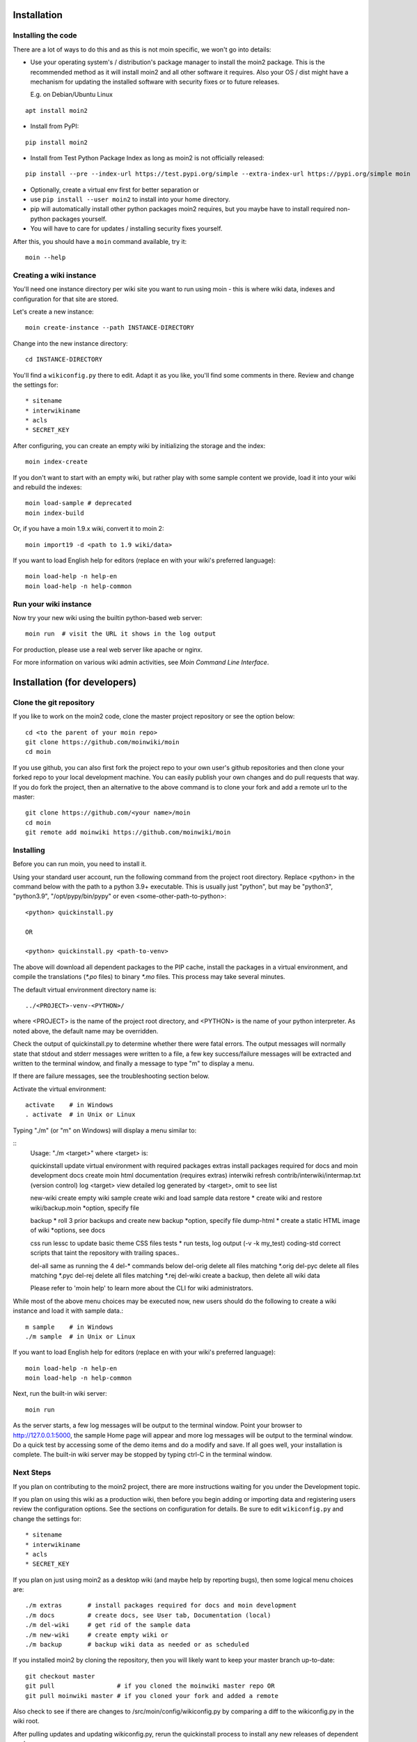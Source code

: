 ============
Installation
============

Installing the code
===================
There are a lot of ways to do this and as this is not moin specific,
we won't go into details:

- Use your operating system's / distribution's package manager to install the
  moin2 package. This is the recommended method as it will install moin2 and
  all other software it requires. Also your OS / dist might have a mechanism
  for updating the installed software with security fixes or to future releases.

  E.g. on Debian/Ubuntu Linux

::

 apt install moin2

- Install from PyPI:

::

 pip install moin2

- Install from Test Python Package Index as long as moin2 is not officially released:

::

  pip install --pre --index-url https://test.pypi.org/simple --extra-index-url https://pypi.org/simple moin

- Optionally, create a virtual env first for better separation or
- use ``pip install --user moin2`` to install into your home directory.
- pip will automatically install other python packages moin2 requires,
  but you maybe have to install required non-python packages yourself.
- You will have to care for updates / installing security fixes yourself.

After this, you should have a ``moin`` command available, try it:

::

 moin --help

Creating a wiki instance
========================

You'll need one instance directory per wiki site you want to run using moin -
this is where wiki data, indexes and configuration for that site are stored.

Let's create a new instance:

::

 moin create-instance --path INSTANCE-DIRECTORY

Change into the new instance directory:

::

 cd INSTANCE-DIRECTORY

You'll find a ``wikiconfig.py`` there to edit. Adapt it as you like,
you'll find some comments in there. Review and change the settings for::

 * sitename
 * interwikiname
 * acls
 * SECRET_KEY

After configuring, you can create an empty wiki by initializing the
storage and the index:

::

 moin index-create

If you don't want to start with an empty wiki, but rather play with some
sample content we provide, load it into your wiki and rebuild the indexes:

::

 moin load-sample # deprecated
 moin index-build

Or, if you have a moin 1.9.x wiki, convert it to moin 2:

::

  moin import19 -d <path to 1.9 wiki/data>

If you want to load English help for editors (replace en with your wiki's preferred language):

::

 moin load-help -n help-en
 moin load-help -n help-common

Run your wiki instance
======================
Now try your new wiki using the builtin python-based web server:

::

 moin run  # visit the URL it shows in the log output

For production, please use a real web server like apache or nginx.

For more information on various wiki admin activities, see `Moin Command Line Interface`.


=============================
Installation (for developers)
=============================

Clone the git repository
========================
If you like to work on the moin2 code, clone the master project repository
or see the option below:

::

 cd <to the parent of your moin repo>
 git clone https://github.com/moinwiki/moin
 cd moin

If you use github, you can also first fork the project repo to your own
user's github repositories and then clone your forked repo to your local
development machine. You can easily publish your own changes and
do pull requests that way. If you do fork the project, then an alternative
to the above command is to clone your fork and add a remote url to the
master::

 git clone https://github.com/<your name>/moin
 cd moin
 git remote add moinwiki https://github.com/moinwiki/moin

Installing
==========
Before you can run moin, you need to install it.

Using your standard user account, run the following command
from the project root directory. Replace <python> in the command
below with the path to a python 3.9+ executable. This is usually
just "python", but may be "python3", "python3.9", "/opt/pypy/bin/pypy"
or even <some-other-path-to-python>:

::

 <python> quickinstall.py

 OR

 <python> quickinstall.py <path-to-venv>

The above will download all dependent packages to the PIP cache,
install the packages in a virtual environment, and compile the translations
(`*.po` files) to binary `*.mo` files. This process may take several minutes.

The default virtual environment directory name is:

::

 ../<PROJECT>-venv-<PYTHON>/

where <PROJECT> is the name of the project root directory, and <PYTHON>
is the name of your python interpreter. As noted above, the default
name may be overridden.

Check the output of quickinstall.py to determine whether there were
fatal errors. The output messages will normally state that stdout
and stderr messages were written to a file, a few key success/failure
messages will be extracted and written to the terminal window, and
finally a message to type "m" to display a menu.

If there are failure messages, see the troubleshooting section below.

Activate the virtual environment::

 activate    # in Windows
 . activate  # in Unix or Linux

Typing "./m" (or "m" on Windows) will display a menu similar to:

::
    Usage: "./m <target>" where <target> is:

    quickinstall    update virtual environment with required packages
    extras          install packages required for docs and moin development
    docs            create moin html documentation (requires extras)
    interwiki       refresh contrib/interwiki/intermap.txt (version control)
    log <target>    view detailed log generated by <target>, omit to see list

    new-wiki        create empty wiki
    sample          create wiki and load sample data
    restore *       create wiki and restore wiki/backup.moin *option, specify file

    backup *        roll 3 prior backups and create new backup *option, specify file
    dump-html *     create a static HTML image of wiki *options, see docs

    css             run lessc to update basic theme CSS files
    tests *         run tests, log output (-v -k my_test)
    coding-std      correct scripts that taint the repository with trailing spaces..

    del-all         same as running the 4 del-* commands below
    del-orig        delete all files matching *.orig
    del-pyc         delete all files matching *.pyc
    del-rej         delete all files matching *.rej
    del-wiki        create a backup, then delete all wiki data

    Please refer to 'moin help' to learn more about the CLI for wiki administrators.

While most of the above menu choices may be executed now, new users should
do the following to create a wiki instance and load it with sample data.:

::

 m sample    # in Windows
 ./m sample  # in Unix or Linux

If you want to load English help for editors (replace en with your wiki's preferred language):

::

 moin load-help -n help-en
 moin load-help -n help-common

Next, run the built-in wiki server:

::

 moin run

As the server starts, a few log messages will be output to the
terminal window.  Point your browser to http://127.0.0.1:5000, the
sample Home page will appear and more log messages will be output
to the terminal window. Do a quick test by accessing some of the
demo items and do a modify and save. If all goes well, your installation
is complete. The built-in wiki server may be stopped by typing ctrl-C
in the terminal window.

Next Steps
==========

If you plan on contributing to the moin2 project, there are more
instructions waiting for you under the Development topic.

If you plan on using this wiki as a production wiki,
then before you begin adding or importing data and registering users
review the configuration options. See the sections on configuration for
details. Be sure to edit ``wikiconfig.py`` and change the settings for::

 * sitename
 * interwikiname
 * acls
 * SECRET_KEY

If you plan on just using moin2 as a desktop wiki (and maybe
help by reporting bugs), then some logical menu choices are::

 ./m extras       # install packages required for docs and moin development
 ./m docs         # create docs, see User tab, Documentation (local)
 ./m del-wiki     # get rid of the sample data
 ./m new-wiki     # create empty wiki or
 ./m backup       # backup wiki data as needed or as scheduled

If you installed moin2 by cloning the repository,
then you will likely want to keep your master branch up-to-date:

::

  git checkout master
  git pull                 # if you cloned the moinwiki master repo OR
  git pull moinwiki master # if you cloned your fork and added a remote

Also check to see if there are changes to /src/moin/config/wikiconfig.py
by comparing a diff to the wikiconfig.py in the wiki root.

After pulling updates and updating wikiconfig.py, rerun the quickinstall
process to install any new releases of dependent packages:

::

 m quickinstall   # in Windows
 ./m quickinstall # in Unix or Linux

Troubleshooting
===============

Bad Network Connection
----------------------

If you have a poor or limited network connection, you may run into
trouble with the commands issued by the quickinstall.py script.
You may see tracebacks from pip, timeout errors, etc. within the output
of the quickinstall script.

If this is the case, you may try rerunning the "python quickinstall.py"
script multiple times. With each subsequent run, packages that are
all ready cached (view the contents of pip-download-cache) will not
be downloaded again. Hopefully, any temporary download errors will
cease with multiple tries.

Other Issues
------------

If you encounter some other issue not described above, try
researching the unresolved issues in our issue tracker.

If you find a similar issue, please add a note saying you also have the problem
and add any new information that may assist in the problem resolution.

If you cannot find a similar issue please create a new issue.
Or, if you are not sure what to do, join us on IRC at #moin-dev
and describe the problem you have encountered.
